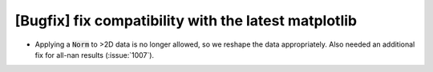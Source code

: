 [Bugfix] fix compatibility with the latest matplotlib
=====================================================
* Applying a :code:`Norm` to >2D data is no longer allowed, so we reshape
  the data appropriately. Also needed an additional fix for all-nan results (:issue:`1007`).
